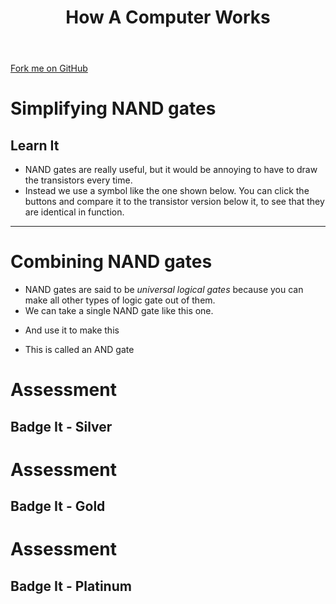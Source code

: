 #+STARTUP:indent
#+HTML_HEAD: <link rel="stylesheet" type="text/css" href="css/styles.css"/>
#+HTML_HEAD_EXTRA: <link href='http://fonts.googleapis.com/css?family=Ubuntu+Mono|Ubuntu' rel='stylesheet' type='text/css'>
#+OPTIONS: f:nil author:nil num:1 creator:nil timestamp:nil  
#+TITLE: How A Computer Works
#+AUTHOR: Marc Scott

#+BEGIN_HTML
<div class=ribbon>
<a href="https://github.com/MarcScott/8-CS-Computers">Fork me on GitHub</a>
</div>
#+END_HTML

* COMMENT Use as a template
:PROPERTIES:
:HTML_CONTAINER_CLASS: activity
:END:
** Learn It
:PROPERTIES:
:HTML_CONTAINER_CLASS: learn
:END:

** Research It
:PROPERTIES:
:HTML_CONTAINER_CLASS: research
:END:

** Design It
:PROPERTIES:
:HTML_CONTAINER_CLASS: design
:END:

** Build It
:PROPERTIES:
:HTML_CONTAINER_CLASS: build
:END:

** Test It
:PROPERTIES:
:HTML_CONTAINER_CLASS: test
:END:

** Run It
:PROPERTIES:
:HTML_CONTAINER_CLASS: run
:END:

** Document It
:PROPERTIES:
:HTML_CONTAINER_CLASS: document
:END:

** Code It
:PROPERTIES:
:HTML_CONTAINER_CLASS: code
:END:

** Program It
:PROPERTIES:
:HTML_CONTAINER_CLASS: program
:END:

** Try It
:PROPERTIES:
:HTML_CONTAINER_CLASS: try
:END:

** Badge It
:PROPERTIES:
:HTML_CONTAINER_CLASS: badge
:END:

** Save It
:PROPERTIES:
:HTML_CONTAINER_CLASS: save
:END:
* Simplifying NAND gates
:PROPERTIES:
:HTML_CONTAINER_CLASS: activity
:END:
** Learn It
:PROPERTIES:
:HTML_CONTAINER_CLASS: learn
:END:
- NAND gates are really useful, but it would be annoying to have to draw the transistors every time.
- Instead we use a symbol like the one shown below. You can click the buttons and compare it to the transistor version below it, to see that they are identical in function.
#+BEGIN_HTML
<object data="js/NAND.html" width='200px' height='200px'></object>
#+END_HTML
-----
#+BEGIN_HTML
<object data="js/tranNAND.html" width='300px' height='320px'></object>
#+END_HTML
* Combining NAND gates
:PROPERTIES:
:HTML_CONTAINER_CLASS: activity
:END:
- NAND gates are said to be /universal logical gates/ because you can make all other types of logic gate out of them.
- We can take a single NAND gate like this one.
#+BEGIN_HTML
<object data="js/NANDabs.html" width='200px' height='100px'></object>
#+END_HTML
- And use it to make this
#+BEGIN_HTML
<object data="js/ANDfromNANDS.html" width='300px' height='100px'></object>
#+END_HTML
- This is called an AND gate

* Assessment
:PROPERTIES:
:HTML_CONTAINER_CLASS: activity
:END:
** Badge It - Silver
:PROPERTIES:
:HTML_CONTAINER_CLASS: badge
:END:
* Assessment
:PROPERTIES:
:HTML_CONTAINER_CLASS: activity
:END:
** Badge It - Gold
:PROPERTIES:
:HTML_CONTAINER_CLASS: badge
:END:
* Assessment
:PROPERTIES:
:HTML_CONTAINER_CLASS: activity
:END:
** Badge It - Platinum
:PROPERTIES:
:HTML_CONTAINER_CLASS: badge
:END:


